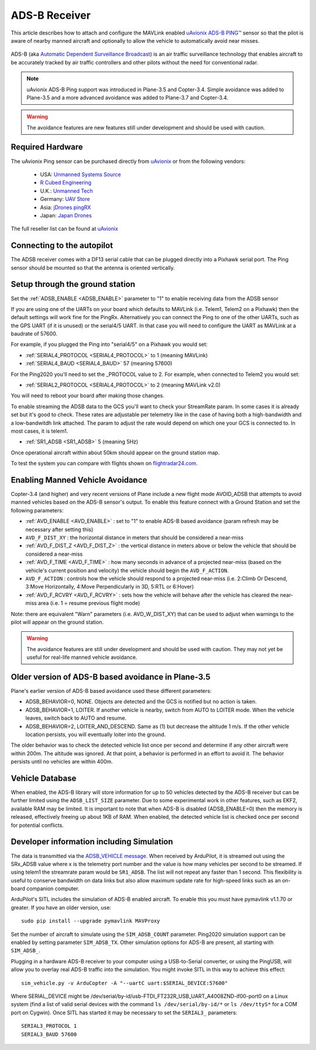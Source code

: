 .. _common-ads-b-receiver:


==============
ADS-B Receiver
==============

This article describes how to attach and configure the MAVLink enabled `uAvionix ADS-B PING™ <https://uavionix.com/products/pingrx/>`__ sensor so that the pilot is aware of nearby manned aircraft and optionally to allow the vehicle to automatically avoid near misses.

   ..  youtube:: boe-25OI4bM
    :width: 100%

ADS-B (aka `Automatic Dependent Surveillance Broadcast <https://en.wikipedia.org/wiki/Automatic_dependent_surveillance_%E2%80%93_broadcast>`__) is an air traffic surveillance technology that enables aircraft to be accurately tracked by air traffic controllers and other pilots without the need for conventional radar.

.. note::

   uAvionix ADS-B Ping support was introduced in Plane-3.5 and Copter-3.4. Simple avoidance was added to Plane-3.5 and a more advanced avoidance was added to Plane-3.7 and Copter-3.4.

.. warning::

   The avoidance features are new features still under development and should be used with caution.

Required Hardware
=================

The uAvionix Ping sensor can be purchased directly from `uAvionix <https://uavionix.com/products/>`__ or from the following vendors:

   -  USA: `Unmanned Systems Source <https://www.unmannedsystemssource.com/shop/atc-devices/pingrx-ads-b-receiver/>`__
   -       `R Cubed Engineering <http://www.rcubedengineering.com/ecommerce/>`__
   -  U.K.: `Unmanned Tech <http://www.unmannedtech.co.uk/>`__
   -  Germany: `UAV Store <http://www.uav-store.de/ads-b-receivers/>`__
   -  Asia: `jDrones pingRX <http://store.jdrones.com/ping_ads_b_receiver_p/adsbping01.htm>`__
   -  Japan: `Japan Drones <http://japandrones.com/shopdetail/000000000124/004/X/page1/order/>`__

The full reseller list can be found at `uAvionix <https://uavionix.com/resellers/>`__


Connecting to the autopilot
===================================

.. image:: ../../../images/adsb_and_pixhawk.png
    :target: ../_images/adsb_and_pixhawk.png

The ADSB receiver comes with a DF13 serial cable that can be plugged
directly into a Pixhawk serial port.
The Ping sensor should be mounted so that the antenna is oriented
vertically.

Setup through the ground station
================================

Set the :ref:`ADSB_ENABLE <ADSB_ENABLE>` parameter to "1" to enable receiving data from the ADSB sensor

If you are using one of the UARTs on your board which defaults to MAVLink (i.e. Telem1, Telem2 on a Pixhawk) then the default settings will work fine for the PingRx. Alternatively you
can connect the Ping to one of the other UARTs, such as the GPS UART (if it is unused) or the serial4/5 UART. In that case you will need to configure the UART as MAVLink at a baudrate of 57600.

For example, if you plugged the Ping into "serial4/5" on a
Pixhawk you would set:

-  :ref:`SERIAL4_PROTOCOL <SERIAL4_PROTOCOL>` to 1 (meaning MAVLink)
-  :ref:`SERIAL4_BAUD <SERIAL4_BAUD>` 57 (meaning 57600)


For the Ping2020 you'll need to set the _PROTOCOL value to 2. For example, when connected to Telem2 you would set:

-  :ref:`SERIAL2_PROTOCOL <SERIAL4_PROTOCOL>` to 2 (meaning MAVLink v2.0)

You will need to reboot your board after making those changes.

To enable streaming the ADSB data to the GCS you'll want to check your StreamRate param. In some cases it is already set but it's good to check. These rates are adjustable per telemetry like in the case of having both a high-bandwidth and a low-bandwitdh link attached. The param to adjust the rate would depend on which one your GCS is connected to. In most cases, it is telem1.

-  :ref:`SR1_ADSB <SR1_ADSB>` 5 (meaning 5Hz)

Once operational aircraft within about 50km should appear on the ground
station map.

.. image:: ../../../images/ADSB_MissionPlanner.jpg
    :target: ../_images/ADSB_MissionPlanner.jpg

To test the system you can compare with flights shown on
`flightradar24.com <https://www.flightradar24.com/>`__.

Enabling Manned Vehicle Avoidance
=================================

Copter-3.4 (and higher) and very recent versions of Plane include a new flight mode AVOID_ADSB that attempts to avoid manned vehicles based on the ADS-B sensor's output.
To enable this feature connect with a Ground Station and set the following parameters:

-  :ref:`AVD_ENABLE <AVD_ENABLE>` : set to "1" to enable ADS-B based avoidance (param refresh may be necessary after setting this)
-  ``AVD_F_DIST_XY`` : the horizontal distance in meters that should be considered a near-miss
-  :ref:`AVD_F_DIST_Z <AVD_F_DIST_Z>` : the vertical distance in meters above or below the vehicle that should be considered a near-miss
-  :ref:`AVD_F_TIME <AVD_F_TIME>` : how many seconds in advance of a projected near-miss (based on the vehicle's current position and velocity) the vehicle should begin the ``AVD_F_ACTION``.
-  ``AVD_F_ACTION`` : controls how the vehicle should respond to a projected near-miss (i.e. 2:Climb Or Descend, 3:Move Horizontally, 4:Move Perpendicularly in 3D, 5:RTL or 6:Hover)
-  :ref:`AVD_F_RCVRY <AVD_F_RCVRY>` : sets how the vehicle will behave after the vehicle has cleared the near-miss area (i.e. 1 = resume previous flight mode)

Note: there are equivalent "Warn" parameters (i.e. AVD_W_DIST_XY) that can be used to adjust when warnings to the pilot will appear on the ground station.

.. warning::

   The avoidance features are still under development and should be used with caution.  They may not yet be useful for real-life manned vehicle avoidance.

   ..  youtube:: quomxCIPP74
    :width: 100%
   
Older version of ADS-B based avoidance in Plane-3.5
===================================================

Plane's earlier version of ADS-B based avoidance used these different parameters:

-  ADSB_BEHAVIOR=0, NONE. Objects are detected and the GCS is notified but no action is taken.
-  ADSB_BEHAVIOR=1, LOITER. If another vehicle is nearby, switch from AUTO to LOITER mode. When the vehicle leaves, switch back to AUTO and resume.
-  ADSB_BEHAVIOR=2, LOITER_AND_DESCEND. Same as (1) but decrease the altitude 1 m/s. If the other vehicle location persists, you will eventually loiter into the ground.

The older behavior was to check the detected vehicle list once per second
and determine if any other aircraft were within 200m. The altitude was
ignored. At that point, a behavior is performed in an effort to avoid
it. The behavior persists until no vehicles are within 400m.

Vehicle Database
================

When enabled, the ADS-B library will store information for up to 50 vehicles
detected by the ADS-B receiver but can be further limited using the
``ADSB_LIST_SIZE`` parameter. Due to some experimental work
in other features, such as EKF2, available RAM may be limited. It is
important to note that when ADS-B is disabled (ADSB_ENABLE=0) then the
memory is released, effectively freeing up about 1KB of RAM. When
enabled, the detected vehicle list is checked once per second for
potential conflicts.

Developer information including Simulation
==========================================
The data is transmitted via the `ADSB_VEHICLE message <https://mavlink.io/en/messages/common.html#ADSB_VEHICLE>`__. When
received by ArduPilot, it is streamed out using the SRx_ADSB value where x is the telemetry port number and the
value is how many vehicles per second to be streamed. If using telem1 the streamrate param would be ``SR1_ADSB``. The list will not repeat any faster than 1 second. This
flexibility is useful to conserve bandwidth on data links but also allow maximum update rate for high-speed links
such as an on-board companion computer.

ArduPilot's SITL includes the simulation of ADS-B enabled aircraft.
To enable this you must have pymavlink v1.1.70 or greater. If you have
an older version, use:

::

    sudo pip install --upgrade pymavlink MAVProxy

Set the number of aircraft to simulate using the ``SIM_ADSB_COUNT`` parameter. Ping2020 simulation support
can be enabled by setting parameter ``SIM_ADSB_TX``. Other simulation options for ADS-B are present, all
starting with ``SIM_ADSB_``.

Plugging in a hardware ADS-B receiver to your computer using a USB-to-Serial converter, or using the PingUSB, will allow you to overlay real ADS-B
traffic into the simulation.  You might invoke SITL in this way to achieve this effect:

::

   sim_vehicle.py -v ArduCopter -A "--uartC uart:$SERIAL_DEVICE:57600"

Where SERIAL_DEVICE might be /dev/serial/by-id/usb-FTDI_FT232R_USB_UART_A4008ZND-if00-port0 on a Linux system (find a list of valid serial devices with the command ``ls /dev/serial/by-id/*`` or ``ls /dev/ttyS*`` for a COM port on Cygwin).  Once SITL has started it may be necessary to set the ``SERIAL3_`` parameters:

::

   SERIAL3_PROTOCOL 1
   SERIAL3_BAUD 57600

